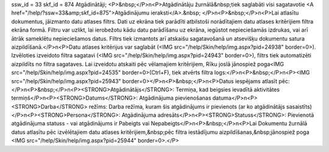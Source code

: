 ssw_id = 33skf_id = 874Atgādinātāji;<P>&nbsp;</P>\n<P>Atgādinātāju žurnālā&nbsp;tiek saglabāti visi sagatavotie <A href="/help/?ssw=33&amp;skf_id=875">Atgādinājumu ieraksti</A>.&nbsp; </P>\n<P>&nbsp;</P>\n<P>Lai atlasītu dokumentus, jāizmanto datu atlases filtrs. Dati uz ekrāna tiek parādīti atbilstoši norādītajiem datu atlases kritērijiem filtra ekrāna formā. Filtru var uzlikt, lai ierobežotu kādu datu parādīšanu uz ekrāna, iegūstot nepieciešamās izdrukas, vai arī ātrāk sameklētu nepieciešamos datus. Filtrs tiek izmantots arī atskaišu sagatavošanā un atsevišķu dokumentu satura aizpildīšanā.</P>\n<P>Datu atlases kritērijus var saglabāt (<IMG src="/help/Skin/help/img.aspx?pid=24938" border=0>). Izvēloties izveidoto filtra sagatavi (<IMG src="/help/Skin/help/img.aspx?pid=24943" border=0>), filtrs tiek automatizēti aizpildīts no filtra sagataves. Lai izveidotu atskaiti pēc vēlamajiem kritērijiem, Rīku joslā jānospiež poga<IMG src="/help/Skin/help/img.aspx?pid=24535" border=0>(Ctrl+F), tiek atvērts filtra logs:</P>\n<P>&nbsp;</P>\n<P><IMG src="/help/Skin/help/img.aspx?pid=25943" border=0></P>\n<P>&nbsp;</P>\n<P>Datus iespējams atlasīt pēc:</P>\n<P>&nbsp;</P>\n<P><STRONG>Atgādinātājs</STRONG>: Termiņa, kad beigsies ievadītā aktivitātes termiņš</P>\n<P><STRONG>Datums</STRONG>: Atgādinājuma pievienošanas datuma</P>\n<P><STRONG>Darba</STRONG> režīms: Darba režīma, kuram šis atgādinājums ir pievienots (ar ko atgādinātājs sasaistīts)</P>\n<P><STRONG>Persona</STRONG>: Atgādinājuma adresāts</P>\n<P><STRONG>Statuss</STRONG>: Pievienotā atgādinājuma statuss - vai atgādinājums ir Pabeigts vai Nepabeigts</P>\n<P>&nbsp;</P>\n<P>Lai Dokumentu žurnālā datus atlasītu pēc izvēlētajiem datu atlases kritērijiem,&nbsp;pēc filtra iestādījumu aizpildīšanas,&nbsp;jānospiež poga <IMG src="/help/Skin/help/img.aspx?pid=25944" border=0>.</P>